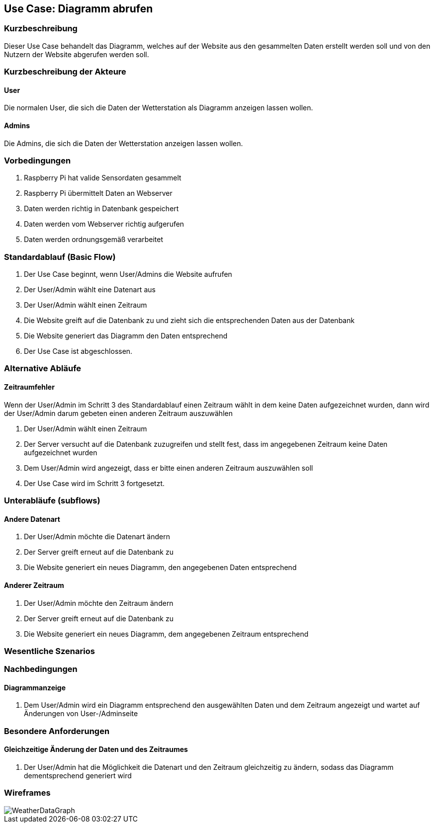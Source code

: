 //Nutzen Sie dieses Template als Grundlage für die Spezifikation *einzelner* Use-Cases. Diese lassen sich dann per Include in das Use-Case Model Dokument einbinden (siehe Beispiel dort).
== Use Case: Diagramm abrufen
===	Kurzbeschreibung
//<Kurze Beschreibung des Use Case>
Dieser Use Case behandelt das Diagramm, welches auf der Website aus den gesammelten Daten erstellt werden soll und von den Nutzern der Website abgerufen werden soll.

===	Kurzbeschreibung der Akteure
==== User
Die normalen User, die sich die Daten der Wetterstation als Diagramm anzeigen lassen wollen.

==== Admins
Die Admins, die sich die Daten der Wetterstation anzeigen lassen wollen.

=== Vorbedingungen
//Vorbedingungen müssen erfüllt, damit der Use Case beginnen kann, z.B. Benutzer ist angemeldet, Warenkorb ist nicht leer...
. Raspberry Pi hat valide Sensordaten gesammelt
. Raspberry Pi übermittelt Daten an Webserver
. Daten werden richtig in Datenbank gespeichert
. Daten werden vom Webserver richtig aufgerufen
. Daten werden ordnungsgemäß verarbeitet

=== Standardablauf (Basic Flow)
//Der Standardablauf definiert die Schritte für den Erfolgsfall ("Happy Path")

. Der Use Case beginnt, wenn User/Admins die Website aufrufen
. Der User/Admin wählt eine Datenart aus
. Der User/Admin wählt einen Zeitraum
. Die Website greift auf die Datenbank zu und zieht sich die entsprechenden Daten aus der Datenbank
. Die Website generiert das Diagramm den Daten entsprechend
. Der Use Case ist abgeschlossen.

=== Alternative Abläufe
//Nutzen Sie alternative Abläufe für Fehlerfälle, Ausnahmen und Erweiterungen zum Standardablauf
==== Zeitraumfehler
Wenn der User/Admin im Schritt 3 des Standardablauf einen Zeitraum wählt in dem keine Daten aufgezeichnet wurden, dann wird der User/Admin darum gebeten einen anderen Zeitraum auszuwählen

. Der User/Admin wählt einen Zeitraum
. Der Server versucht auf die Datenbank zuzugreifen und stellt fest, dass im angegebenen Zeitraum keine Daten aufgezeichnet wurden
. Dem User/Admin wird angezeigt, dass er bitte einen anderen Zeitraum auszuwählen soll 
. Der Use Case wird im Schritt 3 fortgesetzt.

=== Unterabläufe (subflows)
//Nutzen Sie Unterabläufe, um wiederkehrende Schritte auszulagern

==== Andere Datenart
. Der User/Admin möchte die Datenart ändern
. Der Server greift erneut auf die Datenbank zu 
. Die Website generiert ein neues Diagramm, den angegebenen Daten entsprechend

==== Anderer Zeitraum
. Der User/Admin möchte den Zeitraum ändern
. Der Server greift erneut auf die Datenbank zu 
. Die Website generiert ein neues Diagramm, dem angegebenen Zeitraum entsprechend

=== Wesentliche Szenarios
//Szenarios sind konkrete Instanzen eines Use Case, d.h. mit einem konkreten Akteur und einem konkreten Durchlauf der o.g. Flows. Szenarios können als Vorstufe für die Entwicklung von Flows und/oder zu deren Validierung verwendet werden.
//==== <Szenario 1>
//. <Szenario 1, Schritt 1>
//. 	…
//. <Szenario 1, Schritt n>

===	Nachbedingungen
//Nachbedingungen beschreiben das Ergebnis des Use Case, z.B. einen bestimmten Systemzustand.
==== Diagrammanzeige
. Dem User/Admin wird ein Diagramm entsprechend den ausgewählten Daten und dem Zeitraum angezeigt und wartet auf Änderungen von User-/Adminseite

=== Besondere Anforderungen
//Besondere Anforderungen können sich auf nicht-funktionale Anforderungen wie z.B. einzuhaltende Standards, Qualitätsanforderungen oder Anforderungen an die Benutzeroberfläche beziehen.
==== Gleichzeitige Änderung der Daten und des Zeitraumes
. Der User/Admin hat die Möglichkeit die Datenart und den Zeitraum gleichzeitig zu ändern, sodass das Diagramm dementsprechend generiert wird

=== Wireframes
image::./wireframes/WeatherDataGraph.jpg[]